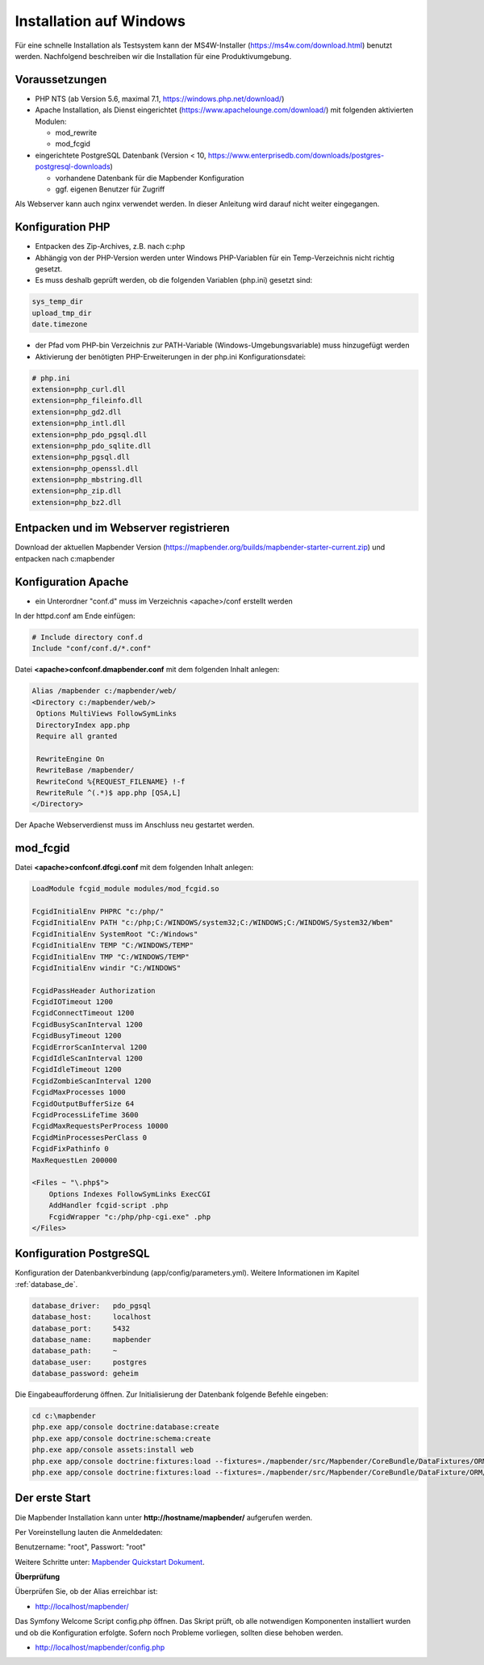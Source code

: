 .. _installation_windows_de:

Installation auf Windows
########################

Für eine schnelle Installation als Testsystem kann der MS4W-Installer (https://ms4w.com/download.html) benutzt werden. 
Nachfolgend beschreiben wir die Installation für eine Produktivumgebung.


Voraussetzungen
---------------

* PHP NTS (ab Version 5.6, maximal 7.1, https://windows.php.net/download/)
* Apache Installation, als Dienst eingerichtet (https://www.apachelounge.com/download/)   
  mit folgenden aktivierten Modulen:
 
  * mod_rewrite
  * mod_fcgid
 
* eingerichtete PostgreSQL Datenbank (Version < 10, https://www.enterprisedb.com/downloads/postgres-postgresql-downloads) 
  
  * vorhandene Datenbank für die Mapbender Konfiguration
  * ggf. eigenen Benutzer für Zugriff


Als Webserver kann auch nginx verwendet werden. In dieser Anleitung wird darauf nicht weiter eingegangen.


Konfiguration PHP
-----------------

* Entpacken des Zip-Archives, z.B. nach c:\php
* Abhängig von der PHP-Version werden unter Windows PHP-Variablen für ein Temp-Verzeichnis nicht richtig gesetzt.

* Es muss deshalb geprüft werden, ob die folgenden Variablen (php.ini) gesetzt sind:

.. code-block:: ini

    sys_temp_dir
    upload_tmp_dir
    date.timezone

* der Pfad vom PHP-bin Verzeichnis zur PATH-Variable (Windows-Umgebungsvariable) muss hinzugefügt werden

* Aktivierung der benötigten PHP-Erweiterungen in der php.ini Konfigurationsdatei:

.. code-block:: ini

    # php.ini
    extension=php_curl.dll
    extension=php_fileinfo.dll
    extension=php_gd2.dll
    extension=php_intl.dll
    extension=php_pdo_pgsql.dll
    extension=php_pdo_sqlite.dll
    extension=php_pgsql.dll
    extension=php_openssl.dll
    extension=php_mbstring.dll
    extension=php_zip.dll
    extension=php_bz2.dll
    
    
Entpacken und im Webserver registrieren
---------------------------------------

Download der aktuellen Mapbender Version (https://mapbender.org/builds/mapbender-starter-current.zip) und entpacken nach c:\mapbender\
    

Konfiguration Apache 
--------------------

* ein Unterordner "conf.d" muss im Verzeichnis <apache>/conf erstellt werden



In der httpd.conf am Ende einfügen:

.. code-block:: apache

                # Include directory conf.d
                Include "conf/conf.d/*.conf"

Datei **<apache>\conf\conf.d\mapbender.conf** mit dem folgenden Inhalt anlegen:
  
.. code-block:: apache

 Alias /mapbender c:/mapbender/web/
 <Directory c:/mapbender/web/>
  Options MultiViews FollowSymLinks
  DirectoryIndex app.php
  Require all granted
 
  RewriteEngine On
  RewriteBase /mapbender/
  RewriteCond %{REQUEST_FILENAME} !-f
  RewriteRule ^(.*)$ app.php [QSA,L]
 </Directory>


Der Apache Webserverdienst muss im Anschluss neu gestartet werden.


mod_fcgid
---------

Datei **<apache>\conf\conf.d\fcgi.conf** mit dem folgenden Inhalt anlegen:

.. code-block:: apacheconf

    LoadModule fcgid_module modules/mod_fcgid.so
    
    FcgidInitialEnv PHPRC "c:/php/"
    FcgidInitialEnv PATH "c:/php;C:/WINDOWS/system32;C:/WINDOWS;C:/WINDOWS/System32/Wbem"
    FcgidInitialEnv SystemRoot "C:/Windows"
    FcgidInitialEnv TEMP "C:/WINDOWS/TEMP"
    FcgidInitialEnv TMP "C:/WINDOWS/TEMP"
    FcgidInitialEnv windir "C:/WINDOWS"

    FcgidPassHeader Authorization
    FcgidIOTimeout 1200
    FcgidConnectTimeout 1200
    FcgidBusyScanInterval 1200
    FcgidBusyTimeout 1200
    FcgidErrorScanInterval 1200
    FcgidIdleScanInterval 1200
    FcgidIdleTimeout 1200
    FcgidZombieScanInterval 1200
    FcgidMaxProcesses 1000
    FcgidOutputBufferSize 64
    FcgidProcessLifeTime 3600
    FcgidMaxRequestsPerProcess 10000
    FcgidMinProcessesPerClass 0
    FcgidFixPathinfo 0
    MaxRequestLen 200000

    <Files ~ "\.php$">
        Options Indexes FollowSymLinks ExecCGI
        AddHandler fcgid-script .php
        FcgidWrapper "c:/php/php-cgi.exe" .php
    </Files>


Konfiguration PostgreSQL
------------------------

Konfiguration der Datenbankverbindung (app/config/parameters.yml).
Weitere Informationen im Kapitel :ref:`database_de`.

.. code-block:: yaml

    database_driver:   pdo_pgsql
    database_host:     localhost
    database_port:     5432
    database_name:     mapbender
    database_path:     ~
    database_user:     postgres
    database_password: geheim
    
Die Eingabeaufforderung öffnen. Zur Initialisierung der Datenbank folgende Befehle eingeben: 

.. code-block:: text
 
    cd c:\mapbender
    php.exe app/console doctrine:database:create
    php.exe app/console doctrine:schema:create
    php.exe app/console assets:install web
    php.exe app/console doctrine:fixtures:load --fixtures=./mapbender/src/Mapbender/CoreBundle/DataFixtures/ORM/Epsg/ --append
    php.exe app/console doctrine:fixtures:load --fixtures=./mapbender/src/Mapbender/CoreBundle/DataFixture/ORM/Application/ --append



Der erste Start
---------------

Die Mapbender Installation kann unter **http://hostname/mapbender/** aufgerufen werden.
  
Per Voreinstellung lauten die Anmeldedaten:

Benutzername: "root", Passwort: "root"

Weitere Schritte unter:  `Mapbender Quickstart Dokument <../quickstart.html>`_.



**Überprüfung**

Überprüfen Sie, ob der Alias erreichbar ist:

* http://localhost/mapbender/

Das Symfony Welcome Script config.php öffnen. Das Skript prüft, ob alle notwendigen Komponenten installiert wurden und ob die Konfiguration erfolgte. Sofern noch Probleme vorliegen, sollten diese behoben werden.
 
* http://localhost/mapbender/config.php
